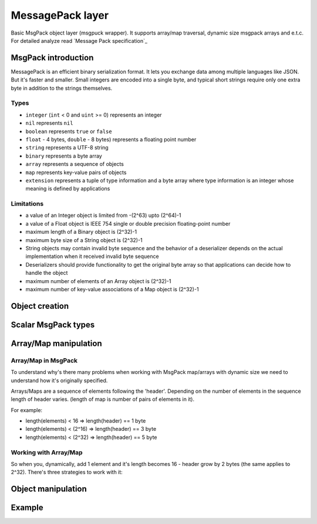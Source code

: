 -------------------------------------------------------------------------------
                             MessagePack layer
-------------------------------------------------------------------------------

Basic MsgPack object layer (msgpuck wrapper). It supports array/map traversal,
dynamic size msgpack arrays and e.t.c. For detailed analyze read
`Message Pack specification`_

=====================================================================
                        MsgPack introduction
=====================================================================

MessagePack is an efficient binary serialization format. It lets you exchange
data among multiple languages like JSON. But it's faster and smaller. Small
integers are encoded into a single byte, and typical short strings require only
one extra byte in addition to the strings themselves.

~~~~~~~~~~~~~~~~~~~~~~~~~~~~~~~~~~~~~~~~~~~~~~~~~~~~~~~~~~~
                         Types
~~~~~~~~~~~~~~~~~~~~~~~~~~~~~~~~~~~~~~~~~~~~~~~~~~~~~~~~~~~

* ``integer`` (``int`` < 0 and ``uint`` >= 0) represents an integer
* ``nil`` represents ``nil``
* ``boolean`` represents ``true`` or ``false``
* ``float`` - 4 bytes, ``double`` - 8 bytes) represents a floating
  point number
* ``string`` represents a UTF-8 string
* ``binary`` represents a byte array
* ``array`` represents a sequence of objects
* ``map`` represents key-value pairs of objects
* ``extension`` represents a tuple of type information and a byte array where
  type information is an integer whose meaning is defined by applications

~~~~~~~~~~~~~~~~~~~~~~~~~~~~~~~~~~~~~~~~~~~~~~~~~~~~~~~~~~~
                      Limitations
~~~~~~~~~~~~~~~~~~~~~~~~~~~~~~~~~~~~~~~~~~~~~~~~~~~~~~~~~~~

* a value of an Integer object is limited from -(2^63) upto (2^64)-1
* a value of a Float object is IEEE 754 single or double precision
  floating-point number
* maximum length of a Binary object is (2^32)-1
* maximum byte size of a String object is (2^32)-1
* String objects may contain invalid byte sequence and the behavior of a
  deserializer depends on the actual implementation when it received invalid
  byte sequence
* Deserializers should provide functionality to get the original byte array so
  that applications can decide how to handle the object
* maximum number of elements of an Array object is (2^32)-1
* maximum number of key-value associations of a Map object is (2^32)-1

=====================================================================
                          Object creation
=====================================================================

.. c:function:: struct tnt_stream *tnt_object(struct tnt_stream *s);

    Create empty msgpack object. If ``s`` is passed as ``NULL``, then object is
    allocated. Otherwise allocated object will be initialized.

.. c:function:: struct tnt_stream *tnt_object_as(struct tnt_stream *s, char *buf,
                                                 size_t buf_len)

    Create read-only msgpack object from buffer. Source string isn't copied.

    :param char *     buf: input buffer
    :param size_t buf_len: length of buffer

=====================================================================
                        Scalar MsgPack types
=====================================================================

.. c:function:: ssize_t tnt_object_add_nil(struct tnt_stream *s)

    Append ``nil`` to a stream object.

.. c:function:: ssize_t tnt_object_add_int(struct tnt_stream *s, int64_t value)

    Add integer to a stream object. If it's value is more or equal zero, then
    it's packed in ``uint`` MsgPack type, otherwise it'll be ``int``

.. c:function:: ssize_t tnt_object_add_str (struct tnt_stream *s, const char *str, uint32_t len)
                ssize_t tnt_object_add_strz(struct tnt_stream *s, const char *str)

    Append utf-8 string to a stream object. If using ``<...>_strz`` function,
    then length is calculated using ``strlen(str)``.

.. c:function:: ssize_t tnt_object_add_bin(struct tnt_stream *s, const char *bin,
                                           uint32_t len)

    Append byte array to a stream object.

.. c:function:: ssize_t tnt_object_add_bool(struct tnt_stream *s, char value)

    Append boolean value to a stream object. If ``value == 0``, then appending
    ``false``, otherwise ``true``.

.. c:function:: ssize_t tnt_object_add_float(struct tnt_stream *s, float val)

    Append float value to a stream object. ``float`` means 4-byte floating point
    number.

.. c:function:: ssize_t tnt_object_add_double(struct tnt_stream *s, double val)

    Append double value to a stream object. ``double`` means 8-byte floating
    point number.

=====================================================================
                        Array/Map manipulation
=====================================================================

~~~~~~~~~~~~~~~~~~~~~~~~~~~~~~~~~~~~~~~~~~~~~~~~~~~~~~~~~~~
                    Array/Map in MsgPack
~~~~~~~~~~~~~~~~~~~~~~~~~~~~~~~~~~~~~~~~~~~~~~~~~~~~~~~~~~~

To understand why's there many problems when working with MsgPack map/arrays
with dynamic size we need to understand how it's originally specified.

Arrays/Maps are a sequence of elements following the 'header'. Depending on
the number of elements in the sequence length of header varies. (length of
map is number of pairs of elements in it).

For example:

* length(elements) < 16 => length(header) == 1 byte
* length(elements) < (2^16) => length(header) == 3 byte
* length(elements) < (2^32) => length(header) == 5 byte

~~~~~~~~~~~~~~~~~~~~~~~~~~~~~~~~~~~~~~~~~~~~~~~~~~~~~~~~~~~
                Working with Array/Map
~~~~~~~~~~~~~~~~~~~~~~~~~~~~~~~~~~~~~~~~~~~~~~~~~~~~~~~~~~~

So when you, dynamically, add 1 element and it's length becomes 16 - header
grow by 2 bytes (the same applies to 2^32). There's three strategies to work
with it:

.. containertype:: TNT_SBO_SIMPLE

    Set size before adding elements into it. It's default option.

.. containertype:: TNT_SBO_SPARSE

    Every container's header has length of 5 bytes. It's recommended if you have
    very big tuples.

.. containertype:: TNT_SBO_PACKED

    When you're finished to work with container - it will be packed.

.. c:function:: int tnt_object_type(struct tnt_stream *s, enum TNT_SBO_TYPE type)

    Function for setting object type. You can set it only when container is
    empty.

    Returns -1 if it's not empty.

.. c:function:: ssize_t tnt_object_add_array(struct tnt_stream *s, uint32_t size)

    Append array header to stream object. If :containertype:`TNT_SBO_SPARSE` or
    :containertype:`TNT_SBO_PACKED` is set as container type, then size is
    ignored.

.. c:function:: ssize_t tnt_object_add_map(struct tnt_stream *s, uint32_t size)

    Append map header to stream object. If :containertype:`TNT_SBO_SPARSE` or
    :containertype:`TNT_SBO_PACKED` is set as container type, then size is
    ignored.

.. c:function:: ssize_t tnt_object_container_close(struct tnt_stream *s)

    Close latest opened container. It's used when you set :func:`tnt_object_type`
    with :containertype:`TNT_SBO_SPARSE` or :containertype:`TNT_SBO_PACKED` value.

=====================================================================
                        Object manipulation
=====================================================================

.. c:function:: ssize_t tnt_object_format(struct tnt_stream *s, const char *fmt, ...)
                ssize_t tnt_object_vformat(struct tnt_stream *s, const char *fmt, va_list vl)


    Append msgpack values formatted to the stream object. ``<...>_vformat``
    function uses ``va_list`` as third argument.

    Format string consists from:

    * '[' and ']' pairs, defining arrays,
    * '{' and '}' pairs, defining maps
    * %d, %i - int
    * %u - unsigned int
    * %ld, %li - long
    * %lu - unsigned long
    * %lld, %lli - long long
    * %llu - unsigned long long
    * %hd, %hi - short
    * %hu - unsigned short
    * %hhd, %hhi - char (as number)
    * %hhu - unsigned char (as number)
    * %f - float
    * %lf - double
    * %b - bool
    * %s - zero-end string
    * %.*s - string with specified length
    * %% is ignored
    * %'smth else' assert and undefined behaviour
    * NIL - a nil value

    all other symbols are ignored.

.. c:function:: int tnt_object_verify(struct tnt_stream *s, int8_t type)

    Verify that object is valid msgpack structure. If ``type == -1``, then it
    doesn't verify first type, otherwise it checks that first type is ``type``.

.. c:function:: int tnt_object_reset(struct tnt_stream *s)

    Reset stream object to basic state.

=====================================================================
                            Example
=====================================================================

.. _MessagePack specification: https://github.com/msgpack/msgpack/blob/master/spec.md
